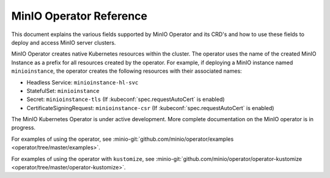 ========================
MinIO Operator Reference
========================

.. default-domain:: minio

.. contents:: On This Page
   :local:
   :depth: 2

This document explains the various fields supported by MinIO Operator and its
CRD's and how to use these fields to deploy and access MinIO server clusters.

MinIO Operator creates native Kubernetes resources within the cluster. The 
operator uses the name of the created MinIO Instance as a prefix for 
all resources created by the operator. For example, if deploying a 
MinIO instance named ``minioinstance``, the operator creates the following
resources with their associated names:

- Headless Service: ``minioinstance-hl-svc``
- StatefulSet: ``minioinstance``
- Secret: ``minioinstance-tls`` (If :kubeconf:`spec.requestAutoCert` is enabled)
- CertificateSigningRequest: ``minioinstance-csr`` (If :kubeconf:`spec.requestAutoCert` is enabled)

The MinIO Kubernetes Operator is under active development. More complete
documentation on the MinIO operator is in progress. 

For examples of using the operator, see
:minio-git:`github.com/minio/operator/examples <operator/tree/master/examples>`.

For examples of using the operator with ``kustomize``, see
:minio-git:`github.com/minio/operator/operator-kustomize
<operator/tree/master/operator-kustomize>`.


